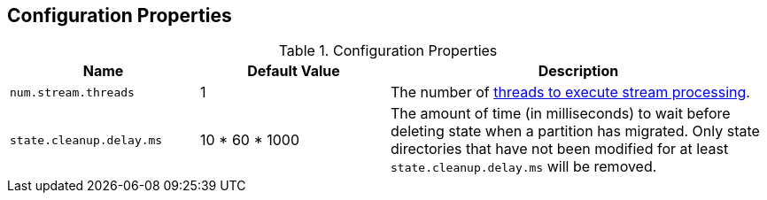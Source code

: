 == Configuration Properties

.Configuration Properties
[cols="1,1,2",options="header",width="100%"]
|===
| Name
| Default Value
| Description

| [[num.stream.threads]] `num.stream.threads`
| 1
| The number of link:kafka-streams-KafkaStreams.adoc#threads[threads to execute stream processing].

| [[state.cleanup.delay.ms]] `state.cleanup.delay.ms`
| 10 * 60 * 1000
| The amount of time (in milliseconds) to wait before deleting state when a partition has migrated. Only state directories that have not been modified for at least `state.cleanup.delay.ms` will be removed.
|===
